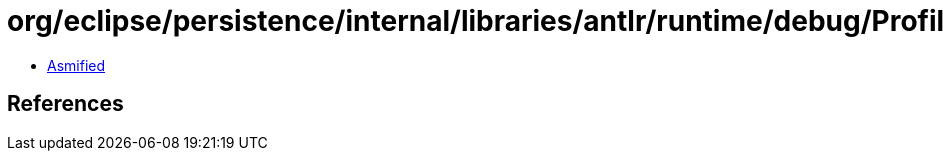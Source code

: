 = org/eclipse/persistence/internal/libraries/antlr/runtime/debug/Profiler.class

 - link:Profiler-asmified.java[Asmified]

== References

